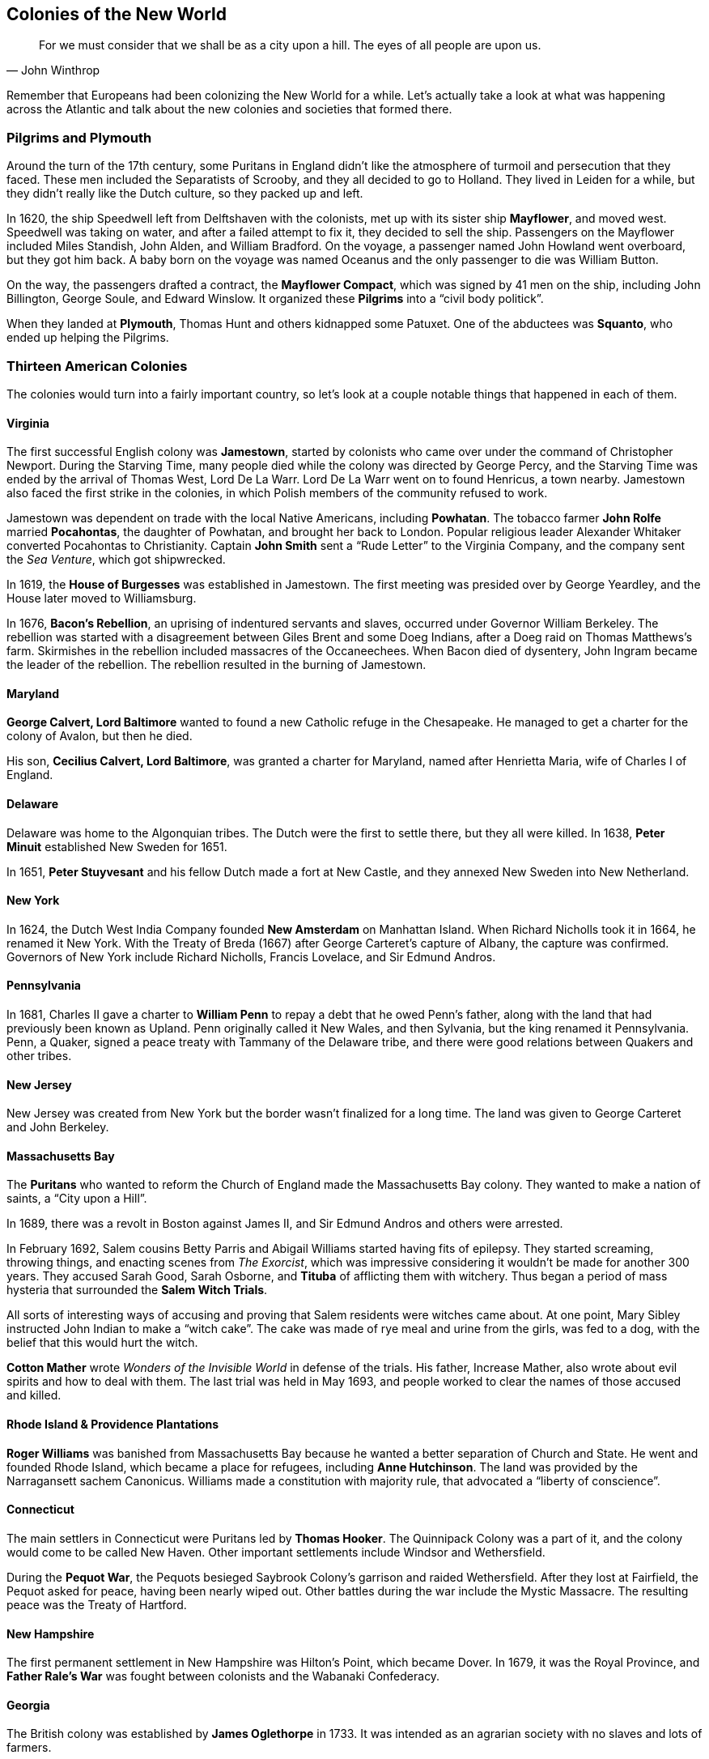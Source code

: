 == Colonies of the New World

[quote.epigraph, John Winthrop]

  For we must consider that we shall be as a city upon a hill.
  The eyes of all people are upon us.


Remember that Europeans had been colonizing the New World for a while.
Let's actually take a look at what was happening across the Atlantic
and talk about the new colonies and societies that formed there.

=== Pilgrims and Plymouth

Around the turn of the 17th century,
some Puritans in England didn't like the atmosphere of turmoil and persecution that they faced.
These men included the Separatists of Scrooby, and they all decided to go to Holland.
They lived in Leiden for a while, but they didn't really like the Dutch culture,
so they packed up and left.

In 1620, the ship Speedwell left from Delftshaven with the colonists,
met up with its sister ship **Mayflower**, and moved west.
Speedwell was taking on water, and after a failed attempt to fix it, they decided to sell the ship.
Passengers on the Mayflower included Miles Standish, John Alden, and William Bradford.
On the voyage, a passenger named John Howland went overboard, but they got him back.
A baby born on the voyage was named Oceanus and the only passenger to die was William Button.

On the way, the passengers drafted a contract, the **Mayflower Compact**,
which was signed by 41 men on the ship, including John Billington, George Soule, and Edward Winslow.
It organized these **Pilgrims** into a "`civil body politick`".

When they landed at **Plymouth**, Thomas Hunt and others kidnapped some Patuxet.
One of the abductees was **Squanto**, who ended up helping the Pilgrims.

=== Thirteen American Colonies

The colonies would turn into a fairly important country,
so let's look at a couple notable things that happened in each of them.

==== Virginia

The first successful English colony was **Jamestown**,
started by colonists who came over under the command of Christopher Newport.
During the Starving Time, many people died while the colony was directed by George Percy,
and the Starving Time was ended by the arrival of Thomas West, Lord De La Warr.
Lord De La Warr went on to found Henricus, a town nearby.
Jamestown also faced the first strike in the colonies,
in which Polish members of the community refused to work.

Jamestown was dependent on trade with the local Native Americans,
including **Powhatan**.
The tobacco farmer **John Rolfe** married **Pocahontas**,
the daughter of Powhatan, and brought her back to London.
Popular religious leader Alexander Whitaker converted Pocahontas to Christianity.
Captain **John Smith** sent a "`Rude Letter`" to the Virginia Company,
and the company sent the __Sea Venture__, which got shipwrecked.

In 1619, the **House of Burgesses** was established in Jamestown.
The first meeting was presided over by George Yeardley, and the House later moved to Williamsburg.

In 1676, **Bacon's Rebellion**, an uprising of indentured servants and slaves,
occurred under Governor William Berkeley.
The rebellion was started with a disagreement between Giles Brent and some Doeg Indians,
after a Doeg raid on Thomas Matthews's farm.
Skirmishes in the rebellion included massacres of the Occaneechees.
When Bacon died of dysentery, John Ingram became the leader of the rebellion.
The rebellion resulted in the burning of Jamestown.

==== Maryland

**George Calvert, Lord Baltimore** wanted to found a new Catholic refuge in the Chesapeake.
He managed to get a charter for the colony of Avalon, but then he died.

His son, **Cecilius Calvert, Lord Baltimore**, was granted a charter for Maryland,
named after Henrietta Maria, wife of Charles I of England.

==== Delaware

Delaware was home to the Algonquian tribes.
The Dutch were the first to settle there, but they all were killed.
In 1638, **Peter Minuit** established New Sweden for 1651.

In 1651, **Peter Stuyvesant** and his fellow Dutch made a fort at New Castle,
and they annexed New Sweden into New Netherland.

==== New York

In 1624, the Dutch West India Company founded **New Amsterdam** on Manhattan Island.
When Richard Nicholls took it in 1664, he renamed it New York.
With the Treaty of Breda (1667) after George Carteret's capture of Albany,
the capture was confirmed.
Governors of New York include Richard Nicholls, Francis Lovelace, and Sir Edmund Andros.

==== Pennsylvania

In 1681,
Charles II gave a charter to **William Penn** to repay a debt that he owed Penn's father,
along with the land that had previously been known as Upland.
Penn originally called it New Wales, and then Sylvania, but the king renamed it Pennsylvania.
Penn, a Quaker, signed a peace treaty with Tammany of the Delaware tribe,
and there were good relations between Quakers and other tribes.

==== New Jersey

New Jersey was created from New York but the border wasn't finalized for a long time.
The land was given to George Carteret and John Berkeley.

==== Massachusetts Bay

The **Puritans** who wanted to reform the Church of England made the Massachusetts Bay colony.
They wanted to make a nation of saints, a "`City upon a Hill`".

In 1689, there was a revolt in Boston against James II,
and Sir Edmund Andros and others were arrested.

In February 1692, Salem cousins Betty Parris and Abigail Williams started having fits of epilepsy.
They started screaming, throwing things, and enacting scenes from __The Exorcist__,
which was impressive considering it wouldn't be made for another 300 years.
They accused Sarah Good, Sarah Osborne, and **Tituba** of afflicting them with witchery.
Thus began a period of mass hysteria that surrounded the **Salem Witch Trials**.

All sorts of interesting ways of accusing and proving that Salem residents were witches came about.
At one point, Mary Sibley instructed John Indian to make a "`witch cake`".
The cake was made of rye meal and urine from the girls, was fed to a dog,
with the belief that this would hurt the witch.

**Cotton Mather** wrote __Wonders of the Invisible World__ in defense of the trials.
His father, Increase Mather, also wrote about evil spirits and how to deal with them.
The last trial was held in May 1693, and people worked to clear the names of those accused and killed.

==== Rhode Island & Providence Plantations

**Roger Williams**
was banished from Massachusetts Bay because he wanted a better separation of Church and State.
He went and founded Rhode Island, which became a place for refugees,
including **Anne Hutchinson**.
The land was provided by the Narragansett sachem Canonicus.
Williams made a constitution with majority rule, that advocated a "`liberty of conscience`".

==== Connecticut

The main settlers in Connecticut were Puritans led by **Thomas Hooker**.
The Quinnipack Colony was a part of it, and the colony would come to be called New Haven.
Other important settlements include Windsor and Wethersfield.

During the **Pequot War**,
the Pequots besieged Saybrook Colony's garrison and raided Wethersfield.
After they lost at Fairfield, the Pequot asked for peace, having been nearly wiped out.
Other battles during the war include the Mystic Massacre.
The resulting peace was the Treaty of Hartford.

==== New Hampshire

The first permanent settlement in New Hampshire was Hilton's Point, which became Dover.
In 1679, it was the Royal Province,
and **Father Rale's War** was fought between colonists and the Wabanaki Confederacy.

==== Georgia

The British colony was established by **James Oglethorpe** in 1733.
It was intended as an agrarian society with no slaves and lots of farmers.

==== North Carolina

The first incorporated town in North Carolina was Bath,
which is where Edward Teach would have his headquarters.
The first capital of North Carolina would be New Bern.

Early leaders of **Roanoke**, a colony on an island off the coast founded by Sir Walter Raleigh,
included Richard Greenville and Ralph Lane.
John White was another governor, and he left at one point.
The colony worked close with Manteo and Wanchese, who were brought back to England.
When White returned in 1590, he found the word "`Croatoan`" carved into a tree,
and he saw nobody around.

==== South Carolina

South Carolina was a colony, notably situated south of North Carolina.

=== Golden Age of Piracy

In early modern times, there was an explosion of pirate activity on the seas.
Buccaneers in the Caribbean attacked ships all over the colonies.

French pirates had set themselves up on Hispaniola,
but they moved to Tortuga for tactical reasons.
In the mid 1600s, buccaneering flourished,
while Port Royal expanded and allowed them to make even more money.
At the end of the War of the Spanish Succession,
thousands of sailors and privateers didn't have to serve in the military any more,
and the sea trade was booming.

Some important pirates of the era
(either read this section or go play Assassin's Creed IV: Black Flag):

- **Henry Morgan** raided and took Panama, and he was knighted and made governor of Jamaica.

- **William "`Captain`" Kidd** was executed in 1701,
  and he's known now for the treasure he may have buried.

- **"`Black Sam`" Bellamy** was captain of the __Whydah Gally__.
  He was a Robin Hood of pirates who he had his own justifications for piracy.

- **Charles Vane** served under Henry Jennings, then captained his own crew.
  They didn't like him much, and he was marooned, captured, and hanged in 1721.

- **Stede Bonnet** was a landowner in Barbados, and he wanted adventure.
  He captained the __Revenge__, and he was hanged in 1718.

- **Edward Teach, "`Blackbeard`"** is probably the most famous of the pirates.
  He captained the __Queen Anne's Revenge__ and he was killed in 1718 by Robert Maynard.

- **Bartholomew Roberts, "`Black Bart`"** was perhaps the most successful of the pirates.
  He was killed in 1722.

- **Anne Bonny** and **Mary Read** were the most notorious pirate women.
  Read had dressed as a boy for much of her life, and she allied with Bonny.
  They claimed pregnancy to avoid execution when they were caught, but they died anyways.
